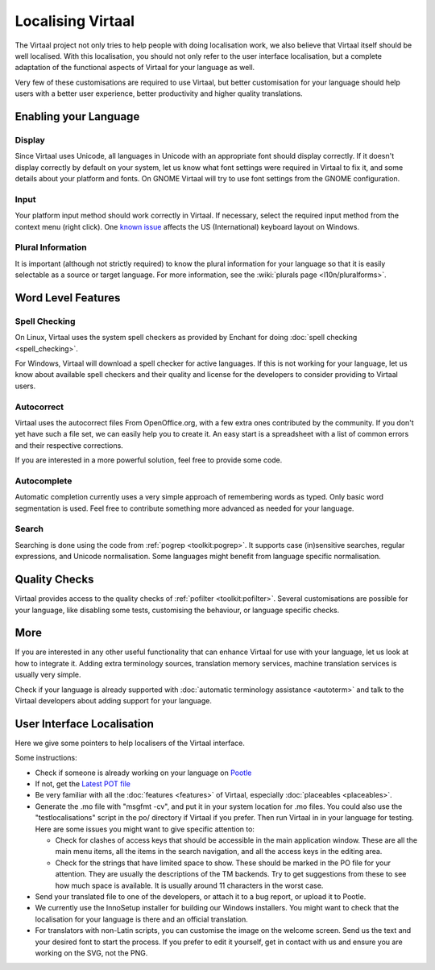 
.. _localising_virtaal#localising_virtaal:

Localising Virtaal
******************
The Virtaal project not only tries to help people with doing localisation work,
we also believe that Virtaal itself should be well localised. With this
localisation, you should not only refer to the user interface localisation, but
a complete adaptation of the functional aspects of Virtaal for your language as
well.

Very few of these customisations are required to use Virtaal, but better
customisation for your language should help users with a better user
experience, better productivity and higher quality translations.

.. _localising_virtaal#enabling_your_language:

Enabling your Language
======================

.. _localising_virtaal#display:

Display
-------
Since Virtaal uses Unicode, all languages in Unicode with an appropriate font
should display correctly. If it doesn't display correctly by default on your
system, let us know what font settings were required in Virtaal to fix it, and
some details about your platform and fonts. On GNOME Virtaal will try to use
font settings from the GNOME configuration.

.. _localising_virtaal#input:

Input
-----
Your platform input method should work correctly in Virtaal. If necessary,
select the required input method from the context menu (right click). One
`known issue <https://bugzilla.gnome.org/show_bug.cgi?id=569581>`_ affects the
US (International) keyboard layout on Windows.

.. _localising_virtaal#plural_information:

Plural Information
------------------
It is important (although not strictly required) to know the plural information
for your language so that it is easily selectable as a source or target
language. For more information, see the :wiki:`plurals page
<l10n/pluralforms>`.

.. _localising_virtaal#word_level_features:

Word Level Features
===================

.. _localising_virtaal#spell_checking:

Spell Checking
--------------
On Linux, Virtaal uses the system spell checkers as provided by Enchant for
doing :doc:`spell checking <spell_checking>`.

.. versionchanged:: 0.7

For Windows, Virtaal will download a spell checker for active languages. If
this is not working for your language, let us know about available spell
checkers and their quality and license for the developers to consider providing
to Virtaal users. 

.. _localising_virtaal#autocorrect:

Autocorrect
-----------
Virtaal uses the autocorrect files From OpenOffice.org, with a few extra ones
contributed by the community. If you don't yet have such a file set, we can
easily help you to create it. An easy start is a spreadsheet with a list of
common errors and their respective corrections.

If you are interested in a more powerful solution, feel free to provide some
code.

.. _localising_virtaal#autocomplete:

Autocomplete
------------
Automatic completion currently uses a very simple approach of remembering words
as typed. Only basic word segmentation is used. Feel free to contribute
something more advanced as needed for your language.

.. _localising_virtaal#search:

Search
------
Searching is done using the code from :ref:`pogrep <toolkit:pogrep>`. It
supports case (in)sensitive searches, regular expressions, and Unicode
normalisation. Some languages might benefit from language specific
normalisation.

.. _localising_virtaal#quality_checks:

Quality Checks
==============

.. versionadded:: 0.7

Virtaal provides access to the quality checks of :ref:`pofilter
<toolkit:pofilter>`. Several customisations are possible for your language,
like disabling some tests, customising the behaviour, or language specific
checks.

.. _localising_virtaal#more:

More
====
If you are interested in any other useful functionality that can enhance
Virtaal for use with your language, let us look at how to integrate it. Adding
extra terminology sources, translation memory services, machine translation
services is usually very simple.

Check if your language is already supported with :doc:`automatic terminology
assistance <autoterm>` and talk to the Virtaal developers about adding support
for your language.

.. _localising_virtaal#user_interface_localisation:

User Interface Localisation
===========================

Here we give some pointers to help localisers of the Virtaal interface.

Some instructions:

- Check if someone is already working on your language on `Pootle
  <http://pootle.locamotion.org/projects/virtaal/>`_
- If not, get the `Latest POT file
  <http://translate.svn.sourceforge.net/viewvc/translate/src/trunk/virtaal/po/virtaal.pot>`_
- Be very familiar with all the :doc:`features <features>` of Virtaal,
  especially :doc:`placeables <placeables>`.
- Generate the .mo file with "msgfmt -cv", and put it in your system location
  for .mo files.  You could also use the "testlocalisations" script in the po/
  directory if Virtaal if you prefer. Then run Virtaal in in your language for
  testing. Here are some issues you might want to give specific attention to:

  - Check for clashes of access keys that should be accessible in the main
    application window.  These are all the main menu items, all the items in
    the search navigation, and all the access keys in the editing area.
  - Check for the strings that have limited space to show. These should be
    marked in the PO file for your attention.  They are usually the
    descriptions of the TM backends.  Try to get suggestions from these to see
    how much space is available.  It is usually around 11 characters in the
    worst case.

- Send your translated file to one of the developers, or attach it to a bug
  report, or upload it to Pootle.
- We currently use the InnoSetup installer for building our Windows installers.
  You might want to check that the localisation for your language is there and
  an official translation.
- For translators with non-Latin scripts, you can customise the image on the
  welcome screen. Send us the text and your desired font to start the process.
  If you prefer to edit it yourself, get in contact with us and ensure you are
  working on the SVG, not the PNG.
